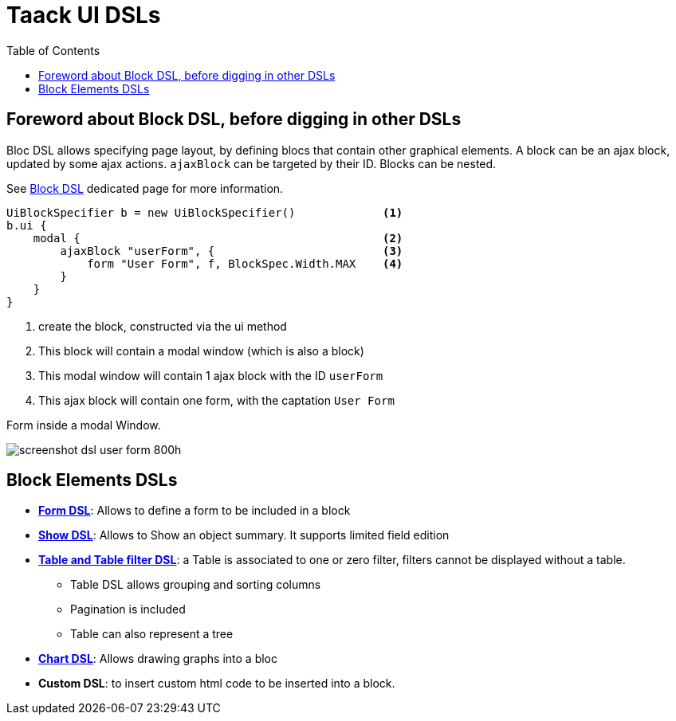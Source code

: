 = Taack UI DSLs
:doctype: book
:taack-category: 2|doc/Concepts
:toc:
:source-highlighter: rouge

== Foreword about Block DSL, before digging in other DSLs

Bloc DSL allows specifying page layout, by defining blocs that contain other graphical elements. A block can be an ajax block, updated by some ajax actions. `ajaxBlock` can be targeted by their ID. Blocks can be nested.

See link:../DSLs/block-dsl.adoc[Block DSL] dedicated page for more information.

[source,groovy]
----
UiBlockSpecifier b = new UiBlockSpecifier()             <1>
b.ui {
    modal {                                             <2>
        ajaxBlock "userForm", {                         <3>
            form "User Form", f, BlockSpec.Width.MAX    <4>
        }
    }
}
----

<1> create the block, constructed via the ui method
<2> This block will contain a modal window (which is also a block)
<3> This modal window will contain 1 ajax block with the ID `userForm`
<4> This ajax block will contain one form, with the captation `User Form`

[[form-html-output]]
.Form inside a modal Window.
image:screenshot-dsl-user-form-800h.webp[]

== Block Elements DSLs

* link:../DSLs/form-dsl.adoc[*Form DSL*]: Allows to define a form to be included in a block

* link:../DSLs/show-dsl.adoc[*Show DSL*]: Allows to Show an object summary. It supports limited field edition

* link:../DSLs/filter-table-dsl.adoc[*Table and Table filter DSL*]: a Table is associated to one or zero filter, filters cannot be displayed without a table.
** Table DSL allows grouping and sorting columns
** Pagination is included
** Table can also represent a tree
* link:../DSLs/graph-dsl.adoc[*Chart DSL*]: Allows drawing graphs into a bloc
* *Custom DSL*: to insert custom html code to be inserted into a block.
